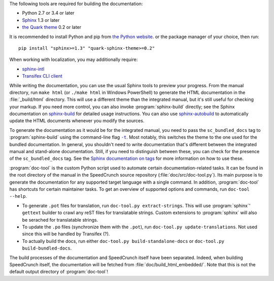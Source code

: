 The following tools are required for building the documentation:

* Python 2.7 or 3.4 or later
* `Sphinx <sphinx_>`_ 1.3 or later
* `the Quark theme <quark_>`_ 0.2 or later

It is recommended to install Python and pip from `the Python website <python_>`_.
or the package manager of your choice, then run: ::

    pip install "sphinx>=1.3" "quark-sphinx-theme>=0.2"

When working with localization, you may additionally require:

* `sphinx-intl <sphinx-intl_>`_
* `Transifex CLI client <transifex-cli_>`_

.. _python: http://www.python.org
.. _sphinx: http://sphinx-doc.org
.. _sphinx-intl: https://pypi.python.org/pypi/sphinx-intl
.. _transifex-cli: http://docs.transifex.com/client/
.. _quark: https://pypi.python.org/pypi/quark-sphinx-theme

While writing the documentation, you can use the usual Sphinx tools to preview your
progress. From the manual directory, run ``make html`` (or ``./make html`` in Windows PowerShell) to generate the HTML
documentation in the :file:`_build/html` directory. This will use a different theme
than the integrated manual, but it's still useful for checking your markup. If you
need more control, you can also invoke :program:`sphinx-build` directly; see the
Sphinx documentation on `sphinx-build <sphinx-build_>`_ for detailed usage
instructions. You can also use `sphinx-autobuild <sphinx-autobuild_>`_ to automatically
update the HTML documents whenever you modify the sources.

.. _sphinx-build: http://sphinx-doc.org/en/stable/invocation.html#invocation-of-sphinx-build
.. _sphinx-autobuild: https://github.com/GaretJax/sphinx-autobuild

To generate the documentation as it would be for the integrated manual, you need to
pass the ``sc_bundled_docs`` tag to :program:`sphinx-build` using the command-line flag |sphinx-build-t|_.
Most notably, this switches the theme to the one used for the bundled documentation. In general,
you shouldn't need to write documentation that's different between the integrated manual
and stand-alone documentation. Still, if you need to distinguish between these, you
can check for the presence of the ``sc_bundled_docs`` tag. See the
`Sphinx documentation on tags <tags_>`_ for more information on how to use these.

.. |sphinx-build-t| replace:: ``-t``
.. _sphinx-build-t: http://sphinx-doc.org/en/stable/invocation.html#cmdoption-sphinx-build-t
.. _tags: http://sphinx-doc.org/en/stable/markup/misc.html#tags

:program:`doc-tool` is the custom Python script used to automate certain
documentation-related tasks. It can be found in the root directory of the manual in
the SpeedCrunch source repository (:file:`doc/src/doc-tool.py`).
Its main purpose is to generate the documentation for any
supported target language with a single command. In addition, :program:`doc-tool`
has shortcuts for certain maintainer tasks. To get an overview of supported options and commands,
run ``doc-tool --help``.

* To generate ``.pot`` files for translation, run ``doc-tool.py extract-strings``. This will use :program:`sphinx`' ``gettext`` builder to crawl any reST files for translatable strings. Custom extensions to :program:`sphinx` will also be serached for translatable strings.
* To update the ``.po`` files (synchronize them with the ``.pot``), run ``doc-tool.py update-translations``. Not used since this will be handled by Transifex (?).
* To actually build the docs, run either ``doc-tool.py build-standalone-docs`` or ``doc-tool.py build-bundled-docs``.

The build processes of the documentation and SpeedCrunch itself have been separated. Indeed, when building SpeedCrunch itself, the documentation will be fetched from :file:`doc/build_html_embedded/`. Note that this is not the default output directory of :program:`doc-tool`!
